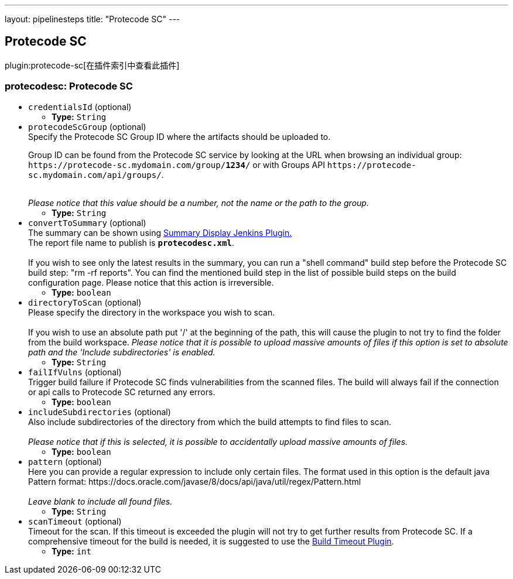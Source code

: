 ---
layout: pipelinesteps
title: "Protecode SC"
---

:notitle:
:description:
:author:
:email: jenkinsci-users@googlegroups.com
:sectanchors:
:toc: left

== Protecode SC

plugin:protecode-sc[在插件索引中查看此插件]

=== +protecodesc+: Protecode SC
++++
<ul><li><code>credentialsId</code> (optional)
<ul><li><b>Type:</b> <code>String</code></li></ul></li>
<li><code>protecodeScGroup</code> (optional)
<div><div>
  Specify the Protecode SC Group ID where the artifacts should be uploaded to. 
 <p> Group ID can be found from the Protecode SC service by looking at the URL when browsing an individual group: <code>https://protecode-sc.mydomain.com/group/<strong>1234</strong>/</code> or with Groups API <code>https://protecode-sc.mydomain.com/api/groups/</code>. </p> 
 <br> 
 <i> Please notice that this value should be a number, not the name or the path to the group.</i> 
</div></div>

<ul><li><b>Type:</b> <code>String</code></li></ul></li>
<li><code>convertToSummary</code> (optional)
<div><div>
  The summary can be shown using 
 <a href="https://wiki.jenkins-ci.org/display/JENKINS/Summary+Display+Plugin" rel="nofollow">Summary Display Jenkins Plugin.</a> 
 <br> The report file name to publish is 
 <b><code>protecodesc.xml</code></b>. 
 <br>
 <br> If you wish to see only the latest results in the summary, you can run a "shell command" build step before the Protecode SC build step: "rm -rf reports". You can find the mentioned build step in the list of possible build steps on the build configuration page. Please notice that this action is irreversible. 
</div></div>

<ul><li><b>Type:</b> <code>boolean</code></li></ul></li>
<li><code>directoryToScan</code> (optional)
<div><div>
  Please specify the directory in the workspace you wish to scan. 
 <br>
 <br> If you wish to use an absolute path put '/' at the beginning of the path, this will cause the plugin to not try to find the folder from the build workspace. 
 <i>Please notice that it is possible to upload massive amounts of files if this option is set to absolute path and the 'Include subdirectories' is enabled.</i> 
</div></div>

<ul><li><b>Type:</b> <code>String</code></li></ul></li>
<li><code>failIfVulns</code> (optional)
<div><div>
  Trigger build failure if Protecode SC finds vulnerabilities from the scanned files. The build will always fail if the connection or api calls to Protecode SC returned any errors. 
</div></div>

<ul><li><b>Type:</b> <code>boolean</code></li></ul></li>
<li><code>includeSubdirectories</code> (optional)
<div><div>
  Also include subdirectories of the directory from which the build attempts to find files to scan. 
 <br>
 <br> 
 <i>Please notice that if this is selected, it is possible to accidentally upload massive amounts of files. </i> 
</div></div>

<ul><li><b>Type:</b> <code>boolean</code></li></ul></li>
<li><code>pattern</code> (optional)
<div><div>
  Here you can provide a regular expression to include only certain files. The format used in this option is the default java Pattern format: https://docs.oracle.com/javase/8/docs/api/java/util/regex/Pattern.html 
 <br>
 <br> 
 <i>Leave blank to include all found files.</i> 
</div></div>

<ul><li><b>Type:</b> <code>String</code></li></ul></li>
<li><code>scanTimeout</code> (optional)
<div><div>
  Timeout for the scan. If this timeout is exceeded the plugin will not try to get further results from Protecode SC. If a comprehensive timeout for the build is needed, it is suggested to use the 
 <a href="https://plugins.jenkins.io/build-timeout" rel="nofollow">Build Timeout Plugin</a>. 
</div></div>

<ul><li><b>Type:</b> <code>int</code></li></ul></li>
</ul>


++++
